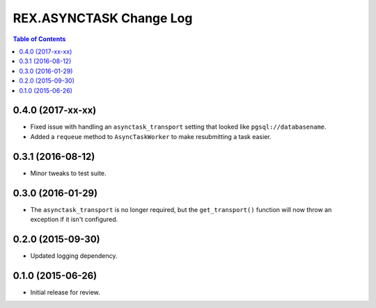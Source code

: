 ************************
REX.ASYNCTASK Change Log
************************

.. contents:: Table of Contents


0.4.0 (2017-xx-xx)
==================

* Fixed issue with handling an ``asynctask_transport`` setting that looked like
  ``pgsql://databasename``.
* Added a ``requeue`` method to ``AsyncTaskWorker`` to make resubmitting a task
  easier.


0.3.1 (2016-08-12)
==================

* Minor tweaks to test suite.


0.3.0 (2016-01-29)
==================

* The ``asynctask_transport`` is no longer required, but the
  ``get_transport()`` function will now throw an exception if it isn't
  configured.


0.2.0 (2015-09-30)
==================

* Updated logging dependency.


0.1.0 (2015-06-26)
==================

* Initial release for review.

